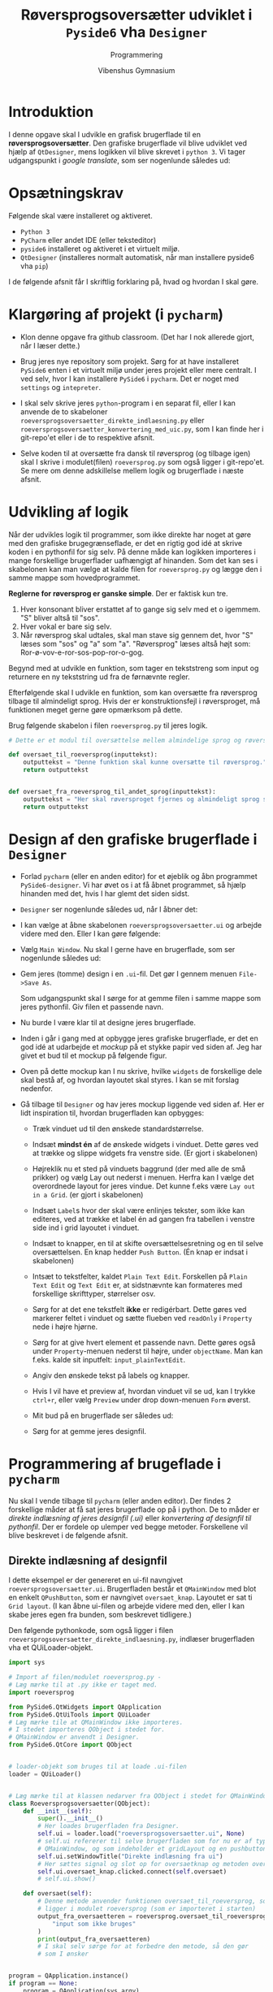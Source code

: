 #+title: Røversprogsoversætter udviklet i ~Pyside6~ vha ~Designer~
#+subtitle: Programmering
#+author: Vibenshus Gymnasium

* Introduktion

I denne opgave skal I udvikle en grafisk brugerflade til en *røversprogsoversætter*. Den grafiske brugerflade vil blive udviklet ved hjælp af ~QtDesigner~, mens logikken vil blive skrevet i ~python 3~. Vi tager udgangspunkt i /google translate/, som ser nogenlunde således ud:

[[./img/google_translate.png]]

* Opsætningskrav
Følgende skal være installeret og aktiveret.

- ~Python 3~
- ~PyCharm~ eller andet IDE (eller teksteditor)
- ~pyside6~ installeret og aktiveret i et virtuelt miljø.
- ~QtDesigner~ (installeres normalt automatisk, når man installere pyside6 vha ~pip~)

  
I de følgende afsnit får I skriftlig forklaring på, hvad og hvordan I skal gøre.

* Klargøring af projekt (i ~pycharm~)

- Klon denne opgave fra github classroom. (Det har I nok allerede gjort, når I læser dette.)

- Brug jeres nye repository som projekt. Sørg for at have installeret ~PySide6~ enten i et virtuelt miljø under jeres projekt eller mere centralt. I ved selv, hvor I kan installere ~PySide6~ i ~pycharm~. Det er noget med =settings= og =intepreter=.

- I skal selv skrive jeres ~python~-program i en separat fil, eller I kan anvende de to skabeloner =roeversprogsoversaetter_direkte_indlaesning.py= eller =roeversprogsoversaetter_konvertering_med_uic.py=, som I kan finde her i git-repo'et eller i de to respektive afsnit. 

- Selve koden til at oversætte fra dansk til røversprog (og tilbage igen) skal I skrive i modulet(filen) =roeversprog.py= som også ligger i git-repo'et. Se mere om denne adskillelse mellem logik og brugerflade i næste afsnit.

* Udvikling af logik

Når der udvikles logik til programmer, som ikke direkte har noget at gøre med den grafiske brugegrænseflade, er det en rigtig god idé at skrive koden i en pythonfil for sig selv. På denne måde kan logikken importeres i mange forskellige brugerflader uafhængigt af hinanden. Som det kan ses i skabelonen kan man vælge at kalde filen for ~roeversprog.py~ og lægge den i samme mappe som hovedprogrammet.

*Reglerne for røversprog er ganske simple*. Der er faktisk kun tre.

1. Hver konsonant bliver erstattet af to gange sig selv med et o igemmem. "S" bliver altså til "sos".
2. Hver vokal er bare sig selv.
3. Når røversprog skal udtales, skal man stave sig gennem det, hvor "S" læses som "sos" og "a" som "a".
     "Røversprog" læses altså højt som: Ror-ø-vov-e-ror-sos-pop-ror-o-gog.

Begynd med at udvikle en funktion, som tager en tekststreng som input og returnere en ny tekststring ud fra de førnævnte regler.

Efterfølgende skal I udvikle en funktion, som kan oversætte fra røversprog tilbage til almindeligt sprog. Hvis der er konstruktionsfejl i røversproget, må funktionen meget gerne gøre opmærksom på dette.

Brug følgende skabelon i filen ~roeversprog.py~ til jeres logik.

#+begin_src python :exports both :results output :eval never-export :comments link :tangle roeversprog.py
# Dette er et modul til oversættelse mellem almindelige sprog og røversprog

def oversaet_til_roeversprog(inputtekst):
    outputtekst = "Denne funktion skal kunne oversætte til røversprog."
    return outputtekst


def oversaet_fra_roeversprog_til_andet_sprog(inputtekst):
    outputtekst = "Her skal røversproget fjernes og almindeligt sprog skal returneres.\nGiv gerne fejlmeddelelser, hvis røversproget ikke er korrekt."
    return outputtekst
#+end_src


* Design af den grafiske brugerflade i ~Designer~
- Forlad ~pycharm~ (eller en anden editor) for et øjeblik og åbn programmet ~PySide6-designer~. Vi har øvet os i at få åbnet programmet, så hjælp hinanden med det, hvis I har glemt det siden sidst.
- ~Designer~ ser nogenlunde således ud, når I åbner det:

  [[./img/designer_foerste_vindue.png]]

- I kan vælge at åbne skabelonen =roeversprogsoversaetter.ui= og arbejde videre med den. Eller I kan gøre følgende:
  
- Vælg =Main Window=. Nu skal I gerne have en brugerflade, som ser nogenlunde således ud:

  [[./img/designer_main_window.png]]

- Gem jeres (tomme) design i en ~.ui~-fil. Det gør I gennem menuen ~File->Save As~.

  Som udgangspunkt skal I sørge for at gemme filen i samme mappe som jeres pythonfil. Giv filen et passende navn. 

- Nu burde I være klar til at designe jeres brugerflade.

- Inden i går i gang med at opbygge jeres grafiske brugerflade, er det en god idé at udarbejde et /mockup/ på et stykke papir ved siden af. Jeg har givet et bud til et mockup på følgende figur.

  [[./img/mocup.png]]

- Oven på dette mockup kan I nu skrive, hvilke ~widgets~ de forskellige dele skal bestå af, og hvordan layoutet skal styres. I kan se mit forslag nedenfor.

  [[./img/mockup_widgets.png]]


- Gå tilbage til ~Designer~ og hav jeres mockup liggende ved siden af. Her er lidt inspiration til, hvordan brugerfladen kan opbygges:

  - Træk vinduet ud til den ønskede standardstørrelse.
  - Indsæt *mindst én* af de ønskede widgets i vinduet. Dette gøres ved at trække og slippe widgets fra venstre side. (Er gjort i skabelonen)
  - Højreklik nu et sted på vinduets baggrund (der med alle de små prikker) og vælg Lay out nederst i menuen. Herfra kan I vælge det overordnede layout for jeres vindue. Det kunne f.eks være ~Lay out in a Grid~. (er gjort i skabelonen)
  - Indsæt ~Label~​s hvor der skal være enlinjes tekster, som ikke kan editeres, ved at trække et label én ad gangen fra tabellen i venstre side ind i grid layoutet i vinduet.
  - Indsæt to knapper, en til at skifte oversættelsesretning og en til selve oversættelsen. En knap hedder ~Push Button~. (Én knap er indsat i skabelonen)
  - Intsæt to tekstfelter, kaldet ~Plain Text Edit~. Forskellen på ~Plain Text Edit~ og ~Text Edit~ er, at sidstnævnte kan formateres med forskellige skrifttyper, størrelser osv.
  - Sørg for at det ene tekstfelt *ikke* er redigérbart. Dette gøres ved markerer feltet i vinduet og sætte flueben ved ~readOnly~ i ~Property~ nede i højre hjørne.
  - Sørg for at give hvert element et passende navn. Dette gøres også under ~Property~-menuen nederst til højre, under ~objectName~. Man kan f.eks. kalde sit inputfelt: ~input_plainTextEdit~.
  - Angiv den ønskede tekst på labels og knapper.
  - Hvis I vil have et preview af, hvordan vinduet vil se ud, kan I trykke ~ctrl+r~, eller vælg ~Preview~ under drop down-menuen ~Form~ øverst.
  - Mit bud på en brugerflade ser således ud:

    [[./img/faerdigt_design.png]]

  - Sørg for at gemme jeres designfil.

* Programmering af brugeflade i ~pycharm~
Nu skal I vende tilbage til ~pycharm~ (eller anden editor). Der findes 2 forskellige måder at få sat jeres brugerflade op på i python. De to måder er /direkte indlæsning af jeres designfil (.ui)/ eller /konvertering af designfil til pythonfil/. Der er fordele op ulemper ved begge metoder. Forskellene vil blive beskrevet i de følgende afsnit.

** Direkte indlæsning af designfil
I dette eksempel er der genereret en ui-fil navngivet ~roeversprogsoversaetter.ui~. Brugerfladen består et ~QMainWindow~ med blot en enkelt ~QPushButton~, som er navngivet =oversaet_knap=. Layoutet er sat ti ~Grid layout~. (I kan åbne ui-filen og arbejde videre med den, eller I kan skabe jeres egen fra bunden, som beskrevet tidligere.)

Den følgende pythonkode, som også ligger i filen =roeversprogsoversaetter_direkte_indlaesning.py=, indlæser brugerfladen vha et QUiLoader-objekt.
#+begin_src python :exports both :results none :eval never-export :comments link :tangle roeversprogsoversaetter_direkte_indlaesning.py
import sys

# Import af filen/modulet roeversprog.py -
# Læg mærke til at .py ikke er taget med.
import roeversprog

from PySide6.QtWidgets import QApplication 
from PySide6.QtUiTools import QUiLoader
# Læg mærke tile at QMainWindow ikke importeres.
# I stedet importeres QObject i stedet for.
# QMainWindow er anvendt i Designer.
from PySide6.QtCore import QObject


# loader-objekt som bruges til at loade .ui-filen
loader = QUiLoader()


# Læg mærke til at klassen nedarver fra QObject i stedet for QMainWindow
class Roeversprogsoversaetter(QObject):
    def __init__(self):
        super().__init__()
        # Her loades brugerfladen fra Designer.
        self.ui = loader.load("roeversprogsoversaetter.ui", None)
        # self.ui refererer til selve brugerfladen som for nu er af typen
        # QMainWindow, og som indeholder et gridLayout og en pushbutton
        self.ui.setWindowTitle("Direkte indlæsning fra ui")
        # Her sættes signal og slot op for oversaetknap og metoden oversaet
        self.ui.oversaet_knap.clicked.connect(self.oversaet)
        # self.ui.show()

    def oversaet(self):
        # Denne metode anvender funktionen oversaet_til_roeversprog, som
        # ligger i modulet roeversprog (som er importeret i starten)
        output_fra_oversaetteren = roeversprog.oversaet_til_roeversprog(
            "input som ikke bruges"
        )
        print(output_fra_oversaetteren)
        # I skal selv sørge for at forbedre den metode, så den gør
        # som I ønsker


program = QApplication.instance()
if program == None:
    program = QApplication(sys.argv)
roeversprogsoversaetter = Roeversprogsoversaetter()
roeversprogsoversaetter.ui.show()
program.exec()
#+end_src

*Fordelen* ved denne måde at opbygge sit program er, at brugerfladen opdateres automatisk, når/hvis I laver ændringer i brugerfladen gennem ~designer~. I skal bare sørge for at køre python-programmet igen. 

*Ulempen* er så til gengæld, at ~pycharm~ eller andre editorer ikke kan /autocomplete/ navne, objekter, metoder osv for de forskellige widgets i brugerfladen. F.eks. ville man *ikke* kunne skrive ~self.ui.~ og så få forslag til de forskellige widgets. I stedet bliver man nødt til at have ~designer~ åbent og så slå navnene op derigennem.

** Konvertering af ui-fil til pythonfil
I stedet for at loade .ui-filen direkte er det ofte bedre i udviklingsprocessen at generere en /rigtig/ pythonfil ud fra .ui-filen. Dette kan heldigvis gøres vha kommandoen ~pyside6-uic~. Denne kommando har man adgang til, når man har aktiveret et virtuelt miljø, som indeholder ~PySide6~. For jer, som anvender ~pycharm~ kan det nemt gøres på følgende måde:

1. Tryk på fanen =Terminal= i den nederste bjælke.
2. I terminalen skriver I nu f.eks. ~pyside6-uic roeversprogsoversaetter.ui -o roeversprogsoversaetter_gui.py~
3. Hver gang I laver ændringer i den grafiske brugerflade gennem ~Designer~, skal I huske at køre ovenstående kommando.

#+begin_src python :exports both :results none :eval never-export :comments link :tangle roeversprogsoversaetter_konvertering_med_uic.py
import sys 

# Import af filen/modulet roeversprog.py -
# Læg mærke til at .py ikke er taget med.
import roeversprog

# Import af de almindelige elementer i pyside6
from PySide6.QtWidgets import QApplication, QMainWindow
# Import af brugerfladen fra pythonfilen, som er generet vha pyside6-uic
from roeversprogsoversaetter_gui import Ui_MainWindow

# Vores nye klasse, som starter med at nedarve fra almindeligt QMainWindow
class Roeversprogsoversaetter(QMainWindow):
    def __init__(self):
        super().__init__()
        # Her oprettes self.ui ud fra den klasse som er i den genererede pythonfil
        self.ui = Ui_MainWindow()
        # Her sættes brugerfladen op.
        self.ui.setupUi(self)
        # Her sættes vinduestitlen til noget andet end i Designer.
        # Læg mærke til at self.ui IKKE anvendes men blot self.
        self.setWindowTitle("Konvertering vha pyside6-uic")
        # Her sættes signal og slot op for oversaetknap og metoden oversaet
        self.ui.oversaet_knap.clicked.connect(self.oversaet)
        # self.ui.show()

    def oversaet(self):
        # Denne metode anvender funktionen oversaet_til_roeversprog, som
        # ligger i modulet roeversprog (som er importeret i starten)
        output_fra_oversaetteren = roeversprog.oversaet_til_roeversprog(
            "input som ikke bruges"
        )
        print(output_fra_oversaetteren)
        # I skal selv sørge for at forbedre den metode, så den gør
        # som I ønsker


program = QApplication.instance()
if program == None:
    program = QApplication(sys.argv)
roeversprogsoversaetter = Roeversprogsoversaetter()
roeversprogsoversaetter.show()
program.exec()
#+end_src

*Fordelen* ved denne fremgangsmåde er, at pycharm eller andre udviklingsværktøjer til python vil kunne autocomplete navne, funktioner, metoder osv i takt med at koden skrives. Det gør udviklingen nemmere.

*Ulempen* er, at man skal huske at køre kommandoen ~pyside6-uic roeversprogsoversaetter.ui > roeversprogsoversaetter_gui.py~ i en terminal hver gang, der er foretaget ændringer i ~Designer~.

** Opsætning signals and slots
Som det ser ud lige nu, er der én knap, som er forbundet til en metode. Det er dog ikke det rigtige, der bliver gjort. Dette skal I selv sørge for at få til at virke.

Ligeledes skal I også selv sætte andre signals og slots op, hvis I f.eks. har flere knapper, som skal gøre noget særligt, når der trykkes på dem.


* Ekstra udfordring
Som en ekstra udfordring kan I lege med at få googles text-to-speech-modul til at fungere. Modulet hedder ~gtts~ og kan installeres på samme måde som ~PySide6~ (og ~arcade~) blev installeret (~pip install gTTS~, eller installer ~gTTS~ vha pycharm).

I kan finde dokumentation her: [[https://gtts.readthedocs.io/en/latest/]].

Hvis jeres program skal udtale røversproget så korrekt som muligt, så skal =test= oversættes til =tot e sos tot=. Det virker særligt godt, hvis sproget er sat til tysk. :)

Rorigogtotigog gogodod arorbobejojdodsoslolysostot!
